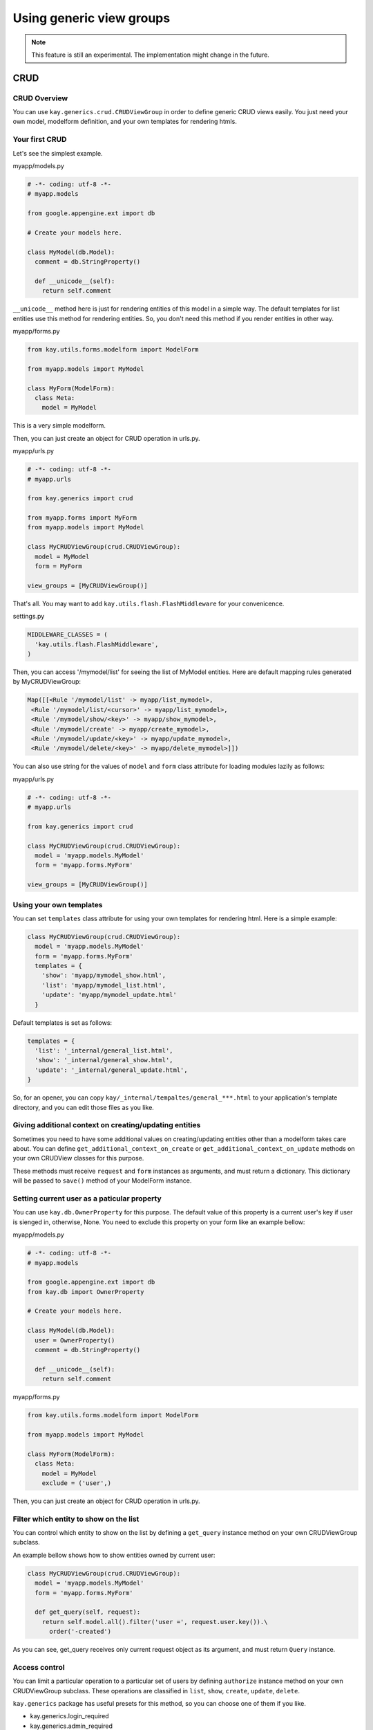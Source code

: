 =========================
Using generic view groups
=========================

.. Note::

   This feature is still an experimental. The implementation might
   change in the future.

CRUD
====

CRUD Overview
-------------

You can use ``kay.generics.crud.CRUDViewGroup`` in order to define
generic CRUD views easily. You just need your own model, modelform
definition, and your own templates for rendering htmls.

Your first CRUD
---------------

Let's see the simplest example.

myapp/models.py

.. code-block:: python

  # -*- coding: utf-8 -*-
  # myapp.models

  from google.appengine.ext import db

  # Create your models here.

  class MyModel(db.Model):
    comment = db.StringProperty()

    def __unicode__(self):
      return self.comment


``__unicode__`` method here is just for rendering entities of this
model in a simple way. The default templates for list entities use
this method for rendering entities. So, you don't need this method if
you render entities in other way.

myapp/forms.py

.. code-block:: python

  from kay.utils.forms.modelform import ModelForm

  from myapp.models import MyModel

  class MyForm(ModelForm):
    class Meta:
      model = MyModel

This is a very simple modelform.

Then, you can just create an object for CRUD operation in urls.py.

myapp/urls.py

.. code-block:: python

  # -*- coding: utf-8 -*-
  # myapp.urls

  from kay.generics import crud

  from myapp.forms import MyForm
  from myapp.models import MyModel

  class MyCRUDViewGroup(crud.CRUDViewGroup):
    model = MyModel
    form = MyForm

  view_groups = [MyCRUDViewGroup()]


That's all. You may want to add ``kay.utils.flash.FlashMiddleware``
for your convenicence.

settings.py

.. code-block:: python

  MIDDLEWARE_CLASSES = (
    'kay.utils.flash.FlashMiddleware',
  )

Then, you can access '/mymodel/list' for seeing the list of MyModel
entities. Here are default mapping rules generated by MyCRUDViewGroup:

.. code-block:: python

  Map([[<Rule '/mymodel/list' -> myapp/list_mymodel>,
   <Rule '/mymodel/list/<cursor>' -> myapp/list_mymodel>,
   <Rule '/mymodel/show/<key>' -> myapp/show_mymodel>,
   <Rule '/mymodel/create' -> myapp/create_mymodel>,
   <Rule '/mymodel/update/<key>' -> myapp/update_mymodel>,
   <Rule '/mymodel/delete/<key>' -> myapp/delete_mymodel>]])

You can also use string for the values of ``model`` and ``form`` class
attribute for loading modules lazily as follows:

myapp/urls.py

.. code-block:: python

  # -*- coding: utf-8 -*-
  # myapp.urls

  from kay.generics import crud

  class MyCRUDViewGroup(crud.CRUDViewGroup):
    model = 'myapp.models.MyModel'
    form = 'myapp.forms.MyForm'

  view_groups = [MyCRUDViewGroup()]


Using your own templates
------------------------

You can set ``templates`` class attribute for using your own templates for rendering html. Here is a simple example:

.. code-block:: python

  class MyCRUDViewGroup(crud.CRUDViewGroup):
    model = 'myapp.models.MyModel'
    form = 'myapp.forms.MyForm'
    templates = {
      'show': 'myapp/mymodel_show.html',
      'list': 'myapp/mymodel_list.html',
      'update': 'myapp/mymodel_update.html'
    }

Default templates is set as follows:

.. code-block:: python

  templates = {
    'list': '_internal/general_list.html',
    'show': '_internal/general_show.html',
    'update': '_internal/general_update.html',
  }

So, for an opener, you can copy
``kay/_internal/tempaltes/general_***.html`` to your application's
template directory, and you can edit those files as you like.


Giving additional context on creating/updating entities
-------------------------------------------------------

Sometimes you need to have some additional values on creating/updating
entities other than a modelform takes care about. You can define
``get_additional_context_on_create`` or
``get_additional_context_on_update`` methods on your own CRUDView
classes for this purpose.

These methods must receive ``request`` and ``form`` instances as
arguments, and must return a dictionary. This dictionary will be
passed to ``save()`` method of your ModelForm instance.


Setting current user as a paticular property
--------------------------------------------

You can use ``kay.db.OwnerProperty`` for this purpose.  The default
value of this property is a current user's key if user is sienged in,
otherwise, None. You need to exclude this property on your form like
an example bellow:

myapp/models.py

.. code-block:: python

  # -*- coding: utf-8 -*-
  # myapp.models

  from google.appengine.ext import db
  from kay.db import OwnerProperty

  # Create your models here.

  class MyModel(db.Model):
    user = OwnerProperty()
    comment = db.StringProperty()

    def __unicode__(self):
      return self.comment

myapp/forms.py

.. code-block:: python

  from kay.utils.forms.modelform import ModelForm

  from myapp.models import MyModel

  class MyForm(ModelForm):
    class Meta:
      model = MyModel
      exclude = ('user',)

Then, you can just create an object for CRUD operation in urls.py.


Filter which entity to show on the list
---------------------------------------

You can control which entity to show on the list by defining a
``get_query`` instance method on your own CRUDViewGroup subclass.

An example bellow shows how to show entities owned by current user:

.. code-block:: python

   class MyCRUDViewGroup(crud.CRUDViewGroup):
     model = 'myapp.models.MyModel'
     form = 'myapp.forms.MyForm'

     def get_query(self, request):
       return self.model.all().filter('user =', request.user.key()).\
         order('-created')

As you can see, get_query receives only current request object as its
argument, and must return ``Query`` instance.


Access control
--------------

You can limit a particular operation to a particular set of users by
defining ``authorize`` instance method on your own CRUDViewGroup
subclass. These operations are classified in ``list``, ``show``,
``create``, ``update``, ``delete``.

``kay.generics`` package has useful presets for this method, so
you can choose one of them if you like.

* kay.generics.login_required
* kay.generics.admin_required
* kay.generics.only_owner_can_write
* kay.generics.only_owner_can_write_except_for_admin

An example bellow shows how to use one of these presets:

.. code-block:: python

   from kay.generics import only_owner_can_write_except_for_admin
   from kay.generics import crud

   class MyCRUDViewGroup(crud.CRUDViewGroup):
     model = 'myapp.models.MyModel'
     form = 'myapp.forms.MyForm'
     authorize = only_owner_can_write_except_for_admin

TODO: detailed docs about ``authorize`` method.


RESTfull API
============

RESTfull API overview
---------------------

You can use ``kay.generics.rest.RESTViewGroup`` in order to create
RESTfull APIs easily. You can create various handlers for RESTfull
services of specified models.

Your first REST
---------------

Let's see a simple example.

myapp/models.py:

.. code-block:: python

   # -*- coding: utf-8 -*-
   # myapp.models

   from google.appengine.ext import db

   # Create your models here.

   class MyModel(db.Model):
     comment = db.StringProperty()
     created = db.DateTimeProperty(auto_now_add=True)

Its a simple model for just storing comments. You can create RESTfull
view groups as follows:

myapp/urls.py:

.. code-block:: python

   # -*- coding: utf-8 -*-
   # myapp.urls
   # 

   from kay.routing import (
     ViewGroup, Rule
   )

   from kay.generics.rest import RESTViewGroup

   class MyRESTViewGroup(RESTViewGroup):
     models = ['myapp.models.MyModel']

   view_groups = [
     MyRESTViewGroup(),
     ViewGroup(
       Rule('/', endpoint='index', view='myapp.views.index'),
     )
   ]


This will give you following Method/URL combinations for RESTfull
access to this model, assuming that myapp is mounted at '/'. All the
<typeName> in the example bellow is 'MyModel' in this case.

* GET http://yourdomain.example.com/rest/metadata

  * Gets all known types

* GET http://yourdomain.example.com/rest/metadata/<typeName>

  * Gets the <typeName> type profile (as XML Schema). (If the model is
    an Expando model, the schema will include an "any" element).

* GET http://yourdomain.example.com/rest/<typeName>

  * Gets the first page of <typeName> instances (number returned per
    page is defined by server). The returned list element will contain
    an "offset" attribute. If it has a value, that is the next offset
    to use to retrieve more results. If it is empty, there are no more
    results.

* GET http://yourdomain.example.com/rest/<typeName>?offset=50

  * Gets the page of <typeName> instances starting at offset 50 (0
    based numbering). The offset should generally be filled in from a
    previous request.

* GET http://yourdomain.example.com/rest/<typeName>?<queryTerm>[&<queryTerm>]

  * Gets a page of <typeName> instances using a query filter created
    from the given query terms (with offset features mentioned above).
    Multiple query terms will be AND'ed together to create the filter.
    A query filter term has the structure:
    f<op>_<propertyName>=<value>

    Examples:

    * "feq_author=bob@example.com" means include instances where the
      value of the "author" property is equal to "bob@example.com"

    * "flt_count=37&fin_content=value1,value2" means include instances
      where the value of the "count" property greater than "37" and
      the value of the content property is "value1" or "value2"

    Available operations:

    * ``feq_`` -> "equal to"
    * ``flt_`` -> "less than"
    * ``fgt_`` -> "greater than"
    * ``fle_`` -> "less than or equal to"
    * ``fge_`` -> "greater than or equal to"
    * ``fne_`` -> "not equal to"
    * ``fin_`` -> "in <commaSeparatedList>"
    * ``order=param_name`` will make result set to be ordered

    Blob and Text properties may not be used in a query filter

* GET http://yourdomain.example.com/rest/<typeName>/<key>

  * Gets the single <typeName> instance with the given <key>

* POST http://yourdomain.example.com/rest/<typeName>

  * Create new <typeName> instance using the posted data which should
    adhere to the XML Schema for the type

  * Returns the key of the new instance by default. With "?type=full"
    at the end of the url, returns the entire updated instance like a
    GET request.

* POST http://yourdomain.example.com/rest/<typeName>/<key>

  * Partial update of the existing <typeName> instance with the given
    <key>. Will only modify fields included in the posted xml
    data. (Returns same as previous request)

* PUT http://<service>/rest/<typeName>/<key>

  * Complete replacement of the existing <typeName> instance with the
    given <key>(Returns same as previous request)

* DELETE http://<service>/rest/<typeName>/<key>

  * Delete the existing <typeName> instance

By default, you need to create XML elements as the payload for POST
and PUT requests, but you can also use json payload by setting
"Content-Type" request header to "application/json".

By default, the result set is served in XML format, but you can also
get json response by setting "Accept" request header to
"application/json" as well.


Ajax example
------------

Here is an example for guestbook implementation with using jquery's
ajax request.

myapp/templates/index.html:

.. code-block:: html

   <!DOCTYPE HTML PUBLIC "-//W3C//DTD HTML 4.01 Transitional//EN" "http://www.w3.org/TR/html4/loose.dtd">
   <html>
   <head>
   <meta http-equiv="Content-Type" content="text/html; charset=UTF-8">
   <title>Top Page - myapp</title>
   <script type="text/javascript" src="http://ajax.googleapis.com/ajax/libs/jquery/1.4/jquery.min.js"></script>
   <script type="text/javascript">
   function deleteEntity(key) {
     $.ajax({
       type: "DELETE",
       url: "/rest/MyModel/"+key,
       success: function(data) {
	 refreshData();
       }
     });
   }
   function displayEntity(entity) {
     $("#comments").append(entity.comment+
       "<i> at " + entity.created + "</i>"+
       '&nbsp;<a href="#" onclick="deleteEntity(\''+entity.key+'\');">x</a><br>');
   }
   function refreshData() {
     $.ajax({
       type: "GET",
       url: "/rest/MyModel?ordering=-created",
       dataType: "json",
       success: function(data) {
	 $("#comments").html("");
	 if (data.list.MyModel) {
	   if (data.list.MyModel.key) {
	     displayEntity(data.list.MyModel);
	   } else {
	     for (var i=0; i < data.list.MyModel.length; i++) {
	       displayEntity(data.list.MyModel[i]);
	     }
	   }
	 }
       }
     });
     $("#comment").focus();
   }
   function sendData() {
     $("#sendButton").attr("disabled", "disabled");
     $.ajax({
       type: "POST",
       url: "/rest/MyModel?type=full",
       dataType: "json",
       contentType: "application/json",
       data: JSON.stringify({"MyModel": {"comment": $("#comment").val()}}),
       success: function(data) {
	 $("#comment").val("");
	 $("#sendButton").attr("disabled", "");
	 refreshData();
       }
     });
   }
   $(document).ready(function(){
     $("#comment").keypress(function(e) {
       if (e.which == 13) {
	 sendData();
       }
     });
     refreshData();
   });
   </script>
   </head>
   <body>
   <input type="text" id="comment">
   <input type="button" onclick="sendData();" value="send" id="sendButton">
   <div id="comments"></div>
   </body>
   </html>
